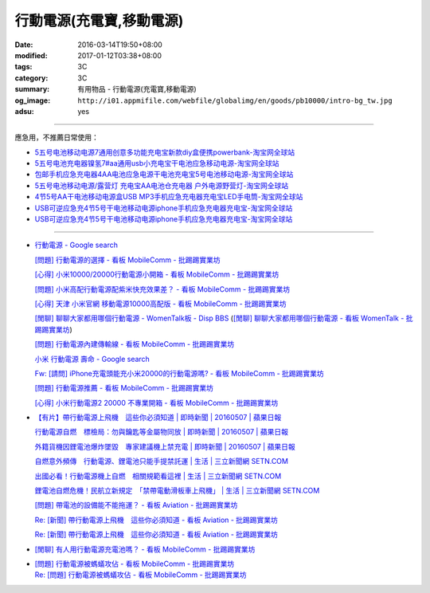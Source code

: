行動電源(充電寶,移動電源)
#########################

:date: 2016-03-14T19:50+08:00
:modified: 2017-01-12T03:38+08:00
:tags: 3C
:category: 3C
:summary: 有用物品 - 行動電源(充電寶,移動電源)
:og_image: ``http://i01.appmifile.com/webfile/globalimg/en/goods/pb10000/intro-bg_tw.jpg``
:adsu: yes


..
 .. image:: 
   :alt: 
   :target: 
   :align: center

.. image:: http://i01.appmifile.com/webfile/globalimg/en/goods/pb10000/intro-bg_tw.jpg
   :alt: 小米行動電源10000 - 小米台灣官網
   :target: http://www.mi.com/tw/pb10000/
   :align: center

----

應急用，不推薦日常使用：

- `5五号电池移动电源7通用创意多功能充电宝新款diy盒便携powerbank-淘宝网全球站 <https://item.taobao.com/item.htm?id=530586222894>`_
- `5五号电池充电器镍氢7#aa通用usb小充电宝干电池应急移动电源-淘宝网全球站 <https://item.taobao.com/item.htm?id=530800580031>`_
- `包邮手机应急充电器4AA电池应急电源干电池充电宝5号电池移动电源-淘宝网全球站 <https://item.taobao.com/item.htm?id=44451179276>`_
- `5五号电池移动电源/露营灯 充电宝AA电池仓充电器 户外电源野营灯-淘宝网全球站 <https://item.taobao.com/item.htm?id=528997986512>`_
- `4节5号AA干电池移动电源盒USB MP3手机应急充电器充电宝LED手电筒-淘宝网全球站 <https://item.taobao.com/item.htm?id=38445451796>`_
- `USB可逆应急充4节5号干电池移动电源iphone手机应急充电器充电宝-淘宝网全球站 <https://item.taobao.com/item.htm?id=27325496351>`__
- `USB可逆应急充4节5号干电池移动电源iphone手机应急充电器充电宝-淘宝网全球站 <https://item.taobao.com/item.htm?id=528242814579>`__

----

- `行動電源 - Google search <https://www.google.com/search?q=%E8%A1%8C%E5%8B%95%E9%9B%BB%E6%BA%90+site%3Aptt.cc>`_

  `[問題] 行動電源的選擇 - 看板 MobileComm - 批踢踢實業坊 <https://www.ptt.cc/bbs/MobileComm/M.1455411697.A.C6E.html>`_

  `[心得] 小米10000/20000行動電源小開箱 - 看板 MobileComm - 批踢踢實業坊 <https://www.ptt.cc/bbs/MobileComm/M.1462806212.A.C05.html>`_

  `[問題] 小米高配行動電源配紫米快充效果差？ - 看板 MobileComm - 批踢踢實業坊 <https://www.ptt.cc/bbs/MobileComm/M.1464764671.A.ADB.html>`_

  `[心得] 天津 小米官網 移動電源10000高配版 - 看板 MobileComm - 批踢踢實業坊 <https://www.ptt.cc/bbs/MobileComm/M.1465212216.A.3F2.html>`_

  `[閒聊] 聊聊大家都用哪個行動電源 - WomenTalk板 - Disp BBS <http://disp.cc/b/780-9pl7>`_
  (`[閒聊] 聊聊大家都用哪個行動電源 - 看板 WomenTalk - 批踢踢實業坊 <https://www.ptt.cc/bbs/WomenTalk/M.1463437883.A.E4A.html>`_)

  `[問題] 行動電源內建傳輸線 - 看板 MobileComm - 批踢踢實業坊 <https://www.ptt.cc/bbs/MobileComm/M.1463460013.A.536.html>`_

  `小米 行動電源 壽命 - Google search <https://www.google.com/search?q=%E5%B0%8F%E7%B1%B3+%E8%A1%8C%E5%8B%95%E9%9B%BB%E6%BA%90+%E5%A3%BD%E5%91%BD>`_

  `Fw: [請問] iPhone充電頭能充小米20000的行動電源嗎? - 看板 MobileComm - 批踢踢實業坊 <https://www.ptt.cc/bbs/MobileComm/M.1484672099.A.543.html>`_

  `[問題] 行動電源推薦 - 看板 MobileComm - 批踢踢實業坊 <https://www.ptt.cc/bbs/MobileComm/M.1484139184.A.468.html>`_

  `[心得] 小米行動電源2 20000 不專業開箱 - 看板 MobileComm - 批踢踢實業坊 <https://www.ptt.cc/bbs/MobileComm/M.1484819838.A.CCF.html>`_

- `【有片】帶行動電源上飛機　這些你必須知道 | 即時新聞 | 20160507 | 蘋果日報 <http://www.appledaily.com.tw/realtimenews/article/new/20160507/855486/>`_

  `行動電源自燃　標檢局：勿與鑰匙等金屬物同放 | 即時新聞 | 20160507 | 蘋果日報 <http://www.appledaily.com.tw/realtimenews/article/new/20160507/855487/>`_

  `外籍貨機因鋰電池爆炸墜毀　專家建議機上禁充電 | 即時新聞 | 20160507 | 蘋果日報 <http://www.appledaily.com.tw/realtimenews/article/new/20160507/855480/>`_

  `自燃意外頻傳　行動電源、鋰電池只能手提禁託運 | 生活 | 三立新聞網  SETN.COM <http://www.setn.com/News.aspx?NewsID=144543>`_

  `出國必看！行動電源機上自燃　相關規範看這裡 | 生活 | 三立新聞網  SETN.COM <http://www.setn.com/News.aspx?NewsID=144571>`_

  `鋰電池自燃危機！民航立新規定　「禁帶電動滑板車上飛機」 | 生活 | 三立新聞網  SETN.COM <http://www.setn.com/News.aspx?NewsID=116706>`_

  `[問題] 帶電池的設備能不能拖運？ - 看板 Aviation - 批踢踢實業坊 <https://www.ptt.cc/bbs/Aviation/M.1462765442.A.69B.html>`_

  `Re: [新聞] 帶行動電源上飛機　這些你必須知道 - 看板 Aviation - 批踢踢實業坊 <https://www.ptt.cc/bbs/Aviation/M.1465427465.A.882.html>`__

  `Re: [新聞] 帶行動電源上飛機　這些你必須知道 - 看板 Aviation - 批踢踢實業坊 <https://www.ptt.cc/bbs/Aviation/M.1465439059.A.F85.html>`__

- `[閒聊] 有人用行動電源充電池嗎？ - 看板 MobileComm - 批踢踢實業坊 <https://www.ptt.cc/bbs/MobileComm/M.1465539111.A.E62.html>`_
- | `[問題] 行動電源被螞蟻攻佔 - 看板 MobileComm - 批踢踢實業坊 <https://www.ptt.cc/bbs/MobileComm/M.1465706974.A.6A8.html>`_
  | `Re: [問題] 行動電源被螞蟻攻佔 - 看板 MobileComm - 批踢踢實業坊 <https://www.ptt.cc/bbs/MobileComm/M.1465708638.A.E76.html>`_
